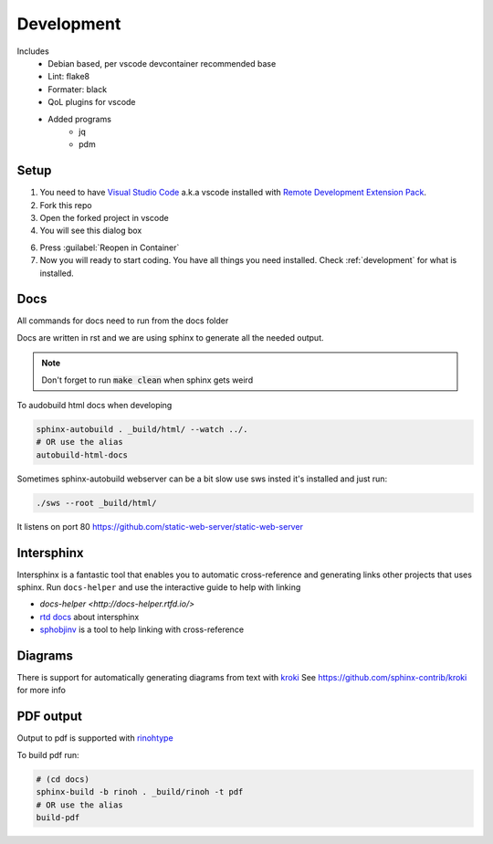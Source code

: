 ===========
Development
===========

Includes
    - Debian based, per vscode devcontainer recommended base
    - Lint: flake8
    - Formater: black
    - QoL plugins for vscode
    - Added programs
        - jq
        - pdm

Setup
*****

#. You need to have `Visual Studio Code <https://code.visualstudio.com/>`_ a.k.a vscode installed with `Remote Development Extension Pack <https://marketplace.visualstudio.com/items?itemName=ms-vscode-remote.vscode-remote-extensionpack>`_.
#. Fork this repo
#. Open the forked project in vscode
#. You will see this dialog box

.. image:: images/open_with_devcontainer.png

6. Press :guilabel:`Reopen in Container`
7. Now you will ready to start coding. You have all things you need installed. Check :ref:`development` for what is installed.


Docs
****

All commands for docs need to run from the docs folder

Docs are written in rst and we are using sphinx to generate all the needed output.

.. note::
    Don't forget to run :code:`make clean` when sphinx gets weird

To audobuild html docs when developing

.. code-block:: sh

    sphinx-autobuild . _build/html/ --watch ../.
    # OR use the alias
    autobuild-html-docs

Sometimes sphinx-autobuild webserver can be a bit slow use sws insted
it's installed and just run:

.. code-block:: sh

    ./sws --root _build/html/

It listens on port 80
https://github.com/static-web-server/static-web-server

Intersphinx
***********

Intersphinx is a fantastic tool that enables you to automatic cross-reference and generating links other projects that uses sphinx.
Run ``docs-helper`` and use the interactive guide to help with linking

* `docs-helper <http://docs-helper.rtfd.io/>`
* `rtd docs <https://docs.readthedocs.io/en/stable/guides/intersphinx.html>`_ about intersphinx
* `sphobjinv <https://github.com/bskinn/sphobjinv>`_ is a tool to help linking with cross-reference

Diagrams
********

There is support for automatically generating diagrams from text with `kroki <https://kroki.io/>`_
See https://github.com/sphinx-contrib/kroki for more info

.. kroki::
    :type: blockdiag

    blockdiag {
    Kroki -> generates -> "Block diagrams";
    Kroki -> is -> "very easy!";

    Kroki [color = "greenyellow"];
    "Block diagrams" [color = "pink"];
    "very easy!" [color = "orange"];
    }

PDF output
**********

Output to pdf is supported with `rinohtype <https://www.mos6581.org/rinohtype/master/>`_

To build pdf run:

.. code-block:: sh

    # (cd docs)
    sphinx-build -b rinoh . _build/rinoh -t pdf
    # OR use the alias
    build-pdf